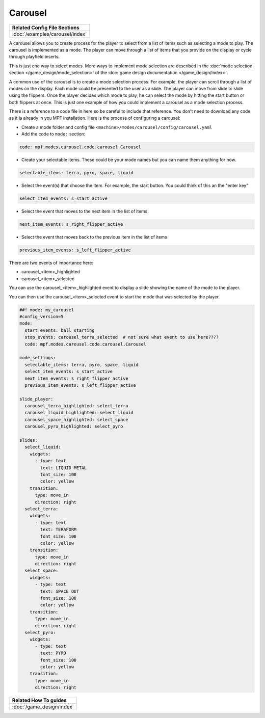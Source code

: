 Carousel
============

+------------------------------------------------------------------------------+
| Related Config File Sections                                                 |
+==============================================================================+
| :doc:`/examples/carousel/index`                                              |
+------------------------------------------------------------------------------+

.. versionchanged:: 0.33

.. contents::
   :local:

A carousel allows you to create process for the player to select from a list
of items such as selecting a mode to play.
The carousel is implemented as a mode.
The player can move through a list of items that you provide on the display
or cycle through playfield inserts.

This is just one way to select modes. More ways to implement mode selection
are described in the :doc:`mode selection section </game_design/mode_selection>`
of the :doc:`game design documentation </game_design/index>`.

A common use of the carousel is to create a mode selection process.
For example, the player can scroll through a list of modes on the display.
Each mode could be presented to the user as a slide.
The player can move from slide to slide using the flippers.
Once the player decides which mode to play, he can select the mode by hitting
the start button or both flippers at once.
This is just one example of how you could implement a carousel as a mode
selection process.

There is a reference to a code file in here so be careful to include that
reference.
You don't need to download any code as it is already in you MPF installation.
Here is the process of configuring a carousel:

* Create a mode folder and config file ``<machine>/modes/carousel/config/carousel.yaml``
* Add the code to ``mode:`` section:

.. code-block:: yaml

    code: mpf.modes.carousel.code.carousel.Carousel

* Create your selectable items.  These could be your mode names but you can name them anything for now.

.. code-block:: yaml

   selectable_items: terra, pyro, space, liquid

* Select the event(s) that choose the item.  For example, the start button. You could think of this an the "enter key"

.. code-block:: yaml

   select_item_events: s_start_active

* Select the event that moves to the next item in the list of items

.. code-block:: yaml

  next_item_events: s_right_flipper_active

* Select the event that moves back to the previous item in the list of items

.. code-block:: yaml

   previous_item_events: s_left_flipper_active


There are two events of importance here:

* carousel_<item>_highlighted
* carousel_<item>_selected

You can use the carousel_<item>_highlighted event to display a slide showing the name of the mode to the player.

You can then use the carousel_<item>_selected event to start the mode that was selected by the player.

.. code-block:: mpf-config

  ##! mode: my_carousel
  #config_version=5
  mode:
    start_events: ball_starting
    stop_events: carousel_terra_selected  # not sure what event to use here????
    code: mpf.modes.carousel.code.carousel.Carousel

  mode_settings:
    selectable_items: terra, pyro, space, liquid
    select_item_events: s_start_active
    next_item_events: s_right_flipper_active
    previous_item_events: s_left_flipper_active

  slide_player:
    carousel_terra_highlighted: select_terra
    carousel_liquid_highlighted: select_liquid
    carousel_space_highlighted: select_space
    carousel_pyro_highlighted: select_pyro

  slides:
    select_liquid:
      widgets:
        - type: text
          text: LIQUID METAL
          font_size: 100
          color: yellow
      transition:
        type: move_in
        direction: right
    select_terra:
      widgets:
        - type: text
          text: TERAFORM
          font_size: 100
          color: yellow
      transition:
        type: move_in
        direction: right
    select_space:
      widgets:
        - type: text
          text: SPACE OUT
          font_size: 100
          color: yellow
      transition:
        type: move_in
        direction: right
    select_pyro:
      widgets:
        - type: text
          text: PYRO
          font_size: 100
          color: yellow
      transition:
        type: move_in
        direction: right


+------------------------------------------------------------------------------+
| Related How To guides                                                        |
+==============================================================================+
| :doc:`/game_design/index`                                                    |
+------------------------------------------------------------------------------+
